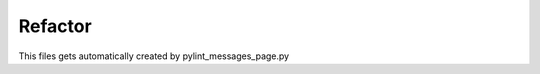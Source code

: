 .. _category-refactor:

Refactor
========

This files gets automatically created by pylint_messages_page.py
